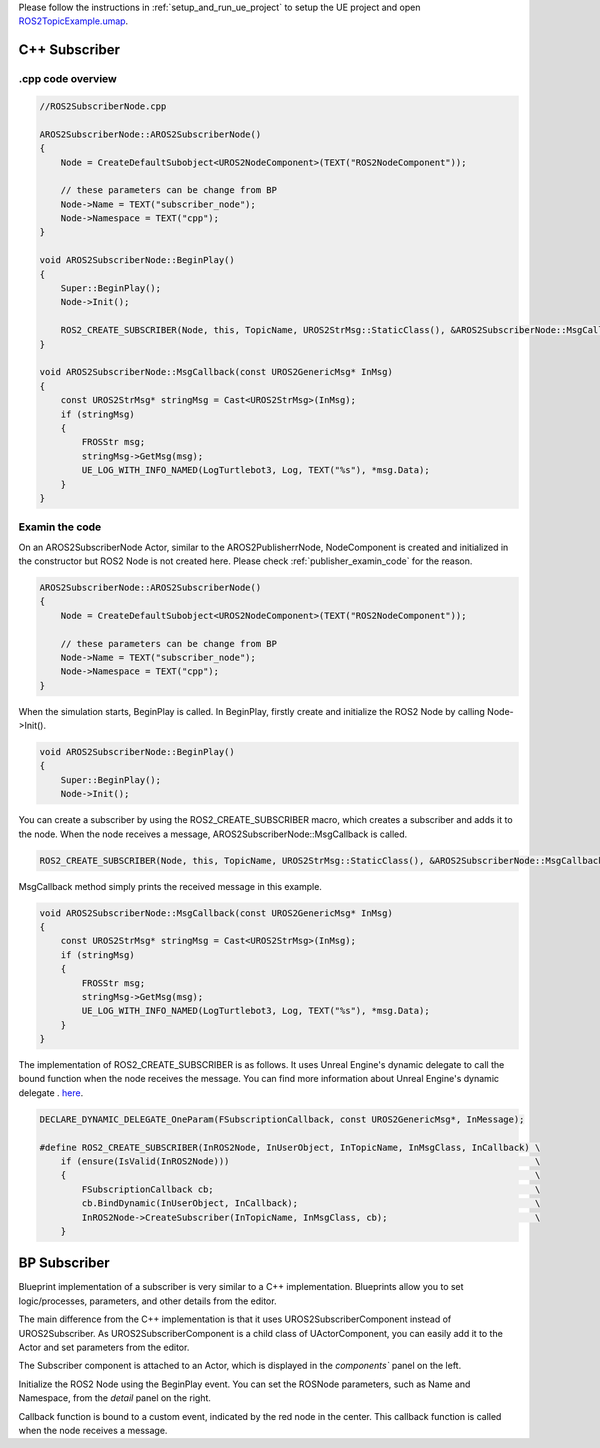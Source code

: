 

Please follow the instructions in  :ref:`setup_and_run_ue_project` to setup the UE project 
and open  `ROS2TopicExample.umap <https://github.com/rapyuta-robotics/turtlebot3-UE/blob/devel/Content/Maps/ROS2TopicExamples.umap>`_.

-----------------------------
C++ Subscriber
-----------------------------

^^^^^^^^^^^^^^^^^^
.cpp code overview
^^^^^^^^^^^^^^^^^^
.. code-block:: C++

    //ROS2SubscriberNode.cpp

    AROS2SubscriberNode::AROS2SubscriberNode()
    {
        Node = CreateDefaultSubobject<UROS2NodeComponent>(TEXT("ROS2NodeComponent"));

        // these parameters can be change from BP
        Node->Name = TEXT("subscriber_node");
        Node->Namespace = TEXT("cpp");
    }

    void AROS2SubscriberNode::BeginPlay()
    {
        Super::BeginPlay();
        Node->Init();

        ROS2_CREATE_SUBSCRIBER(Node, this, TopicName, UROS2StrMsg::StaticClass(), &AROS2SubscriberNode::MsgCallback);
    }

    void AROS2SubscriberNode::MsgCallback(const UROS2GenericMsg* InMsg)
    {
        const UROS2StrMsg* stringMsg = Cast<UROS2StrMsg>(InMsg);
        if (stringMsg)
        {
            FROSStr msg;
            stringMsg->GetMsg(msg);
            UE_LOG_WITH_INFO_NAMED(LogTurtlebot3, Log, TEXT("%s"), *msg.Data);
        }
    }


^^^^^^^^^^^^^^^^^^
Examin the code
^^^^^^^^^^^^^^^^^^

On an AROS2SubscriberNode Actor, similar to the AROS2PublisherrNode, 
NodeComponent is created and initialized in the constructor but ROS2 Node is not created here.
Please check :ref:`publisher_examin_code` for the reason.

.. code-block:: C++

    AROS2SubscriberNode::AROS2SubscriberNode()
    {
        Node = CreateDefaultSubobject<UROS2NodeComponent>(TEXT("ROS2NodeComponent"));

        // these parameters can be change from BP
        Node->Name = TEXT("subscriber_node");
        Node->Namespace = TEXT("cpp");
    }


When the simulation starts, BeginPlay is called. 
In BeginPlay, firstly create and initialize the ROS2 Node by calling Node->Init().

.. code-block:: C++

    void AROS2SubscriberNode::BeginPlay()
    {
        Super::BeginPlay();
        Node->Init();


You can create a subscriber by using the ROS2_CREATE_SUBSCRIBER macro, 
which creates a subscriber and adds it to the node. 
When the node receives a message, AROS2SubscriberNode::MsgCallback is called.


.. code-block:: C++

    ROS2_CREATE_SUBSCRIBER(Node, this, TopicName, UROS2StrMsg::StaticClass(), &AROS2SubscriberNode::MsgCallback);

MsgCallback method simply prints the received message in this example.

.. code-block:: C++

    void AROS2SubscriberNode::MsgCallback(const UROS2GenericMsg* InMsg)
    {
        const UROS2StrMsg* stringMsg = Cast<UROS2StrMsg>(InMsg);
        if (stringMsg)
        {
            FROSStr msg;
            stringMsg->GetMsg(msg);
            UE_LOG_WITH_INFO_NAMED(LogTurtlebot3, Log, TEXT("%s"), *msg.Data);
        }
    }

The implementation of ROS2_CREATE_SUBSCRIBER is as follows. 
It uses Unreal Engine's dynamic delegate to call the bound function 
when the node receives the message. 
You can find more information about Unreal Engine's dynamic delegate .
`here <https://docs.unrealengine.com/5.1/en-US/ProgrammingAndScripting/ProgrammingWithCPP/UnrealArchitecture/TDelegates/>`_.

.. code-block:: C++

    DECLARE_DYNAMIC_DELEGATE_OneParam(FSubscriptionCallback, const UROS2GenericMsg*, InMessage);

    #define ROS2_CREATE_SUBSCRIBER(InROS2Node, InUserObject, InTopicName, InMsgClass, InCallback) \
        if (ensure(IsValid(InROS2Node)))                                                          \
        {                                                                                         \
            FSubscriptionCallback cb;                                                             \
            cb.BindDynamic(InUserObject, InCallback);                                             \
            InROS2Node->CreateSubscriber(InTopicName, InMsgClass, cb);                            \
        }


-----------------------------
BP Subscriber
-----------------------------

Blueprint implementation of a subscriber is very similar to a C++ implementation. 
Blueprints allow you to set logic/processes, parameters, and other details from the editor.

The main difference from the C++ implementation is that 
it uses UROS2SubscriberComponent instead of UROS2Subscriber. 
As UROS2SubscriberComponent is a child class of UActorComponent, 
you can easily add it to the Actor and set parameters from the editor.

.. image:: ../images/subscriber_overview.png

The Subscriber component is attached to an Actor, which is displayed in the `components`` panel on the left.

.. image:: ../images/subscriber_node.png

Initialize the ROS2 Node using the BeginPlay event. 
You can set the ROSNode parameters, such as Name and Namespace, 
from the `detail` panel on the right.

.. image:: ../images/subscriber_component.png

Callback function is bound to a custom event, indicated by the red node in the center. 
This callback function is called when the node receives a message.

